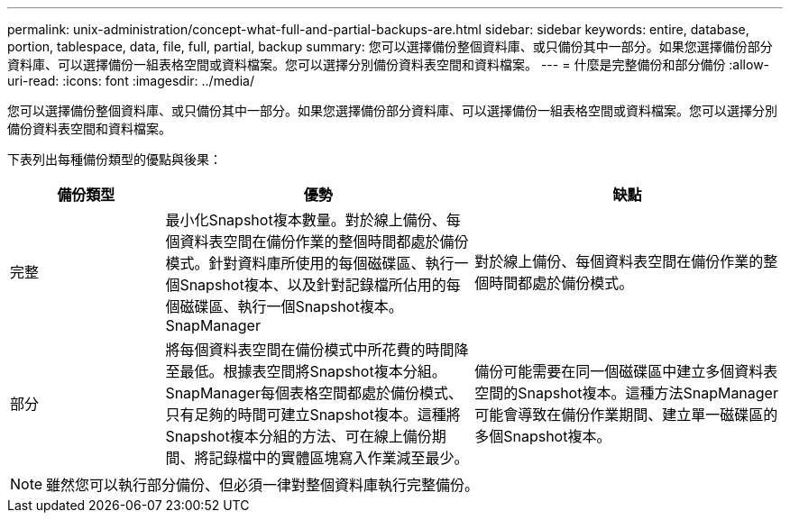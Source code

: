 ---
permalink: unix-administration/concept-what-full-and-partial-backups-are.html 
sidebar: sidebar 
keywords: entire, database, portion, tablespace, data, file, full, partial, backup 
summary: 您可以選擇備份整個資料庫、或只備份其中一部分。如果您選擇備份部分資料庫、可以選擇備份一組表格空間或資料檔案。您可以選擇分別備份資料表空間和資料檔案。 
---
= 什麼是完整備份和部分備份
:allow-uri-read: 
:icons: font
:imagesdir: ../media/


[role="lead"]
您可以選擇備份整個資料庫、或只備份其中一部分。如果您選擇備份部分資料庫、可以選擇備份一組表格空間或資料檔案。您可以選擇分別備份資料表空間和資料檔案。

下表列出每種備份類型的優點與後果：

[cols="1a,2a,2a"]
|===
| 備份類型 | 優勢 | 缺點 


 a| 
完整
 a| 
最小化Snapshot複本數量。對於線上備份、每個資料表空間在備份作業的整個時間都處於備份模式。針對資料庫所使用的每個磁碟區、執行一個Snapshot複本、以及針對記錄檔所佔用的每個磁碟區、執行一個Snapshot複本。SnapManager
 a| 
對於線上備份、每個資料表空間在備份作業的整個時間都處於備份模式。



 a| 
部分
 a| 
將每個資料表空間在備份模式中所花費的時間降至最低。根據表空間將Snapshot複本分組。SnapManager每個表格空間都處於備份模式、只有足夠的時間可建立Snapshot複本。這種將Snapshot複本分組的方法、可在線上備份期間、將記錄檔中的實體區塊寫入作業減至最少。
 a| 
備份可能需要在同一個磁碟區中建立多個資料表空間的Snapshot複本。這種方法SnapManager 可能會導致在備份作業期間、建立單一磁碟區的多個Snapshot複本。

|===

NOTE: 雖然您可以執行部分備份、但必須一律對整個資料庫執行完整備份。
